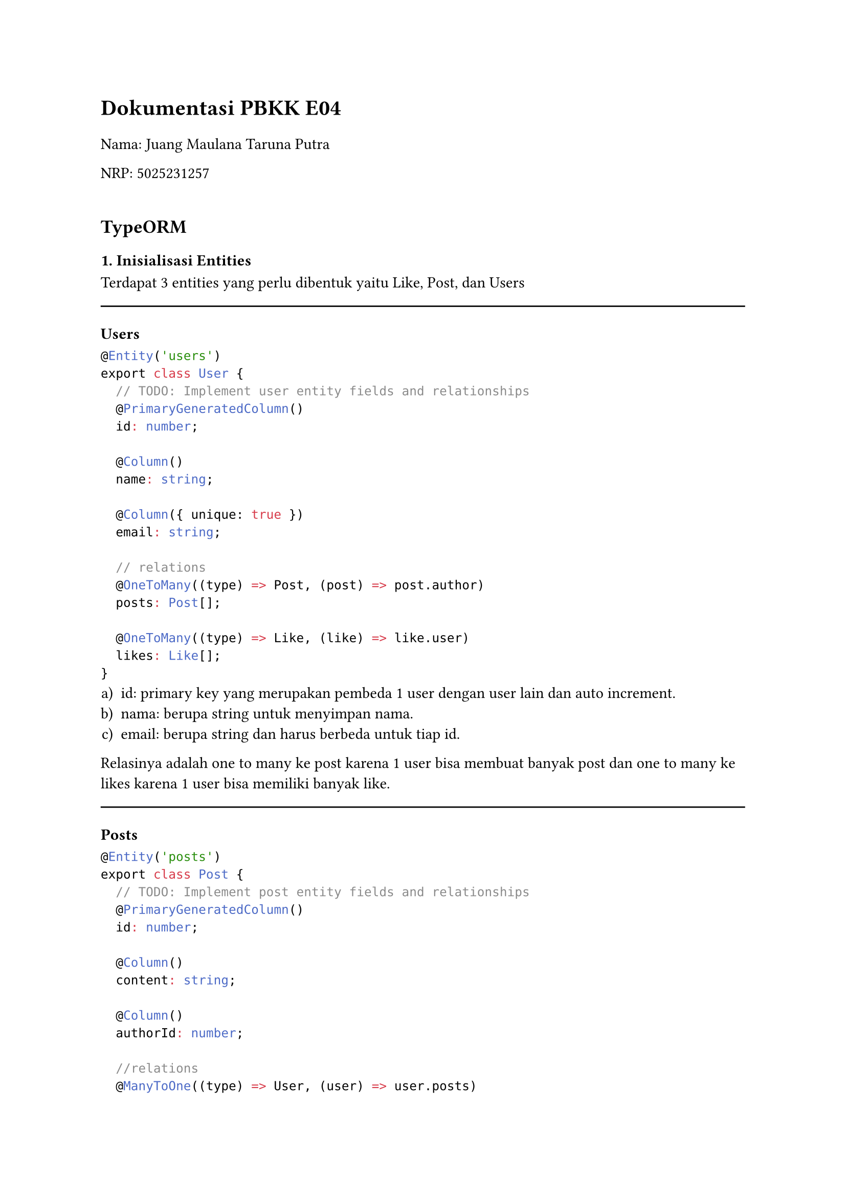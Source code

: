 #set enum(numbering: "a)")

= Dokumentasi PBKK E04

#v(0.3cm)

Nama: Juang Maulana Taruna Putra

NRP: 5025231257

#v(0.5cm)

== TypeORM

=== 1. Inisialisasi Entities 
Terdapat 3 entities yang perlu dibentuk yaitu Like, Post, dan Users

#line(length: 100%)

==== Users
```ts
@Entity('users')
export class User {
  // TODO: Implement user entity fields and relationships
  @PrimaryGeneratedColumn()
  id: number;

  @Column()
  name: string;

  @Column({ unique: true })
  email: string;

  // relations
  @OneToMany((type) => Post, (post) => post.author)
  posts: Post[];

  @OneToMany((type) => Like, (like) => like.user)
  likes: Like[];
}
```
+ id: primary key yang merupakan pembeda 1 user dengan user lain dan auto increment.
+ nama: berupa string untuk menyimpan nama.
+ email: berupa string dan harus berbeda untuk tiap id.

Relasinya adalah one to many ke post karena 1 user bisa membuat banyak post dan one to many ke likes karena 1 user bisa memiliki banyak like.

#line(length: 100%)

=== Posts
```ts
@Entity('posts')
export class Post {
  // TODO: Implement post entity fields and relationships
  @PrimaryGeneratedColumn()
  id: number;

  @Column()
  content: string;

  @Column()
  authorId: number;

  //relations
  @ManyToOne((type) => User, (user) => user.posts)
  author: User;

  @OneToMany((type) => Like, (like) => like.post)
  likes: Like[];
}
```
+ id: primary key yang merupakan pembeda 1 post dengan post lain dan auto increment.
+ content: berupa string untuk menyimpan nama content atau isi content.
+ authorId: berupa number untuk menyimpan pembuat post tersebut dan harus merupakan user.

Relasinya adalah many to one dengan user karena banyak post bisa dimiliki 1 user dan one to many ke like karena 1 post bisa memiliki banyak like.

#line(length: 100%)

=== Likes
```ts
@Entity('likes')
export class Like {
  // TODO: Implement like entity fields and relationships
  @PrimaryGeneratedColumn()
  id: number;

  @Column()
  userId: number;

  @Column()
  postId: number;

  //relations
  @ManyToOne((type) => User, (user) => user.likes)
  user: User;

  @ManyToOne((type) => Post, (post) => post.likes)
  post: Post;
}
```

+ id: primary key yang merupakan pembeda 1 like dengan like lain dan auto increment.
+ userId: berupa number yang menandakan like tersebut berasal dari user mana.
+ postId: berupa number yang menandakan ia like pada post apa.

Relasinya adalah many to one dengan user karena banyak like bisa dimiliki 1 user dan many to many dengan post karena banyak like bisa tersedia dalam 1 post.

=== 2. Inisialisasi DTO
Pada setiap DTO, create dan update menggunakan DTO yang sama dan UpdateDTO hanya partial extend dari create.

a. User
```ts
export class CreateUserDto {
  // TODO: Implement user DTO with validation decorators
  @IsNotEmpty()
  @IsString()
  name: string;

  @IsNotEmpty()
  @IsEmail()
  email: string;
}
```
Name tidak boleh kosong dan harus string, email harus berupa format email dengan library bawaan IsEmail dan tidak boleh kosong.

#line(length: 100%)

b. Post
```ts
export class CreatePostDto {
  // TODO: Implement post DTO with validation decorators
  @IsNotEmpty()
  @IsString()
  title: string;

  @IsNotEmpty()
  @IsString()
  content: string;

  @IsNotEmpty()
  @IsInt()
  authorId: number;
}
```
Title harus string dan tidak boleh kosong, content juga harus string dan tidak boleh kosong., authorId juga harus berupa integer dan tidak boleh kosong.

#line(length: 100%)

c. Like
```ts
export class CreateLikeDto {
  // TODO: Implement like DTO with validation decorators
  @IsInt()
  @IsNotEmpty()
  userId: number;

  @IsInt()
  @IsNotEmpty()
  postId: number;
}
```
UserId harus berupa integer dan tidak boleh kosong, PostId juga harus integer dan tidak boleh kosong.


=== 3. Inisialisasi Services

Service yang akan diterapkan sama saja untuk post, like, dan user hanya berbeda variabel saja.

a. Create
```ts
  async create(createUserDto: CreateUserDto): Promise<User> {
    // TODO: Implement user creation
    const userData = this.userRepository.create(createUserDto);
    return this.userRepository.save(userData);
  }
```

Define sebuah variabel untuk menyimpan data yang diterima sehingga sesuai dengan DTO. Lalu save data tersebut.

#line(length: 100%)

b. Read
```ts
  async findAll(): Promise<User[]> {
    // TODO: Implement find all users
    return await this.userRepository.find();
  }

  async findOne(id: number): Promise<User> {
    // TODO: Implement find user by id
    const user = await this.userRepository.findOne({ where: { id } }); 
    if (!user) {
      throw new Error('User not found');
    }
    return user;
  }
```
Untuk findAll hanya gunakan fungsi find. Untuk find dengan id hanya tambahkan parameter where: {id} dan tambahkan catch exception jika user tidak ditemukan dan return hasil user yang ingin dicari.

#line(length: 100%)

c. Update
```ts
  async update(id: number, updateUserDto: UpdateUserDto): Promise<User> {
    // TODO: Implement user update
    const currentUser = await this.userRepository.findOne({ where: { id } });
    if (!currentUser) {
      throw new Error('User not found');
    }
    const userData = this.userRepository.merge(currentUser, updateUserDto);
    return await this.userRepository.save(userData);
  }
```

Pertama, cari user yang ingin diupdate dan define ke sebuah variabel. Lalu, tambahkan catch exception jika user tidak ditemukan. Selanjutnya, hanya perlu update saja dengan fungsi merge user sekarang dengan input yang didapat dari DTO dan save.

#line(length: 100%)

d. Delete
```ts
  async remove(id: number): Promise<void> {
    // TODO: Implement user removal
    const user = await this.userRepository.findOne({ where: { id } });
    if (!user) {
      throw new Error('User not found');
    }
    await this.userRepository.remove(user);
  }
}
```

Pertama, cari user yang ingin dihapus lalu define ke sebuah variabel. Lalu, tambahkan catch exception jika user yang dicari tidak ada. Selanjutnya, hapus dengan fungsi remove.

Untuk Posts dan Likes juga serupa hanya mengganti nama variabel saja.

== Prisma

=== 1. Inisialisasi Database

a. User
```schema
model User {
  // TODO: Implement
  id        Int      @id @default(autoincrement())
  name      String   
  email     String   @unique

  // relation
  posts     Post[]
  likes     Like[]

  @@map("users")
}
```
+ id : id berupa integer primary key dan auto increment.
+ name : nama berupa String.
+ email : email berupa String yang harus berbeda tiap user.

Relationnya adalah terhadap posts dan likes.

#line(length: 100%)

b. 
```schema
model Post {
  // TODO: Implement
  id        Int      @id @default(autoincrement())
  title     String
  content   String
  authorId  Int  

  //relation
  author    User     @relation(fields: [authorId], references: [id])
  likes     Like[]

  @@map("posts")
}
```
+ id : id berupa integer primary key dan auto increment.
+ title : title berupa String.
+ content : content berupa String.
+ authorId : id dari user yang merupakan penulis post tersebut.

Relationnya adalah terhadap user dan likes, authorId harus merupakan user Id yang valid.

#line(length: 100%)

c. Likes
```schema
model Like {
  // TODO: Implement
  id        Int      @id @default(autoincrement())
  userId    Int      
  postId    Int

  //relation
  user      User     @relation(fields: [userId], references: [id])
  post      Post     @relation(fields: [postId], references: [id])

  @@map("likes")
}
```
+ id : id berupa integer primary key dan auto increment.
+ userId : berupa rujukan user mana yang melakukan like.
+ postId : berupa rujukan post mana like tersebut dilakukan.

Relationnya adalah terhadap user dan post, userId dan postId harus merupakan id yang valid dan dapat ditemukan di tabel user dan post.

=== 2. Inisialisasi DTO

DTO yang digunakan TypeORM dan Prisma sama saja sehingga mekanisme dan logika yang digunakan di TypeORM digunakan kembali di Prisma.


=== 3. Inisialisasi Services

Sama seperti TypeORM, service antara likes, posts, dan users sama saja namun menggunakan nama variabel yang berbeda dan menyesuaikan konteksnya.

a. Create
```ts
  async create(createPostDto: CreatePostDto) {
    // TODO: Implement post creation with Prisma
    return await this.prisma.post.create({
      data: {
        title: createPostDto.title,
        content: createPostDto.content,
        authorId: createPostDto.authorId,
      },
      include: {
        author: true,
      },
    });
  }
```
Create dengan prima menggunakan fungsi create dari prisma dimana data yang akan di post berupa inisialisasi data yang didapat dari DTO dan include relasi yang ada untuk mengecek apakah authorid termasuk di user atau tidak

#line(length: 100%)

b. Read
```ts
  async findAll() {
    // TODO: Implement find all posts with Prisma
    return await this.prisma.post.findMany({
      include: {
        author: true,
      },
    });
  }

  async findOne(id: number) {
    // TODO: Implement find post by id with Prisma
    return await this.prisma.post.findUnique({
      where: { id },
      include: {
        author: true,
      },
    });
  }
```

Untuk read semua, maka hanya menggunakan fungsi findMany dari prisma. Lalu, untuk mencari hanya 1 post berdasarkan idnya, gunakan findUnique dengan where: {id}.

#line(length: 100%)

c. Update
```ts
  async update(id: number, updatePostDto: UpdatePostDto) {
    // TODO: Implement post update with Prisma
    return await this.prisma.post.update({
      where: { id },
      data: {
        title: updatePostDto.title,
        content: updatePostDto.content,
        authorId: updatePostDto.authorId,
      },
      include: {
        author: true,
      },
    });
  }
```
Dengan fungsi update, sama seperti create, cari user yang ingin diupdate dengan where: {id}, lalu masukkan data sesuai DTO.

#line(length: 100%)

d. Delete
```ts
  async remove(id: number) {
    // TODO: Implement post removal with Prisma
    return await this.prisma.post.delete({
      where: { id },
    });
  }
}
```
Dengan fungsi delete, cari user yang ingin dihapus dengan where: {id} dan hapus user.

#v(0.5cm)

== Perbandingan TypeORM vs Prisma
Menurut saya, TypeORM lebih unggul dibandingkan Prisma dari segi kesederhanaan dan fleksibilitas. Hal ini karena TypeORM memungkinkan penggunaan DTO secara langsung untuk operasi data, berbeda dengan Prisma yang memerlukan deklarasi data secara eksplisit. Proses penyiapannya pun lebih praktis: TypeORM hanya butuh definisi entity yang langsung berfungsi sebagai tabel, sedangkan Prisma memerlukan langkah-langkah tambahan seperti pembuatan skema, proses generate, dan migrate. Selain itu, pengalaman pengembangan dengan Prisma terkadang terganggu oleh masalah caching pada VSCode yang dapat memunculkan error palsu, meskipun kode sudah benar.